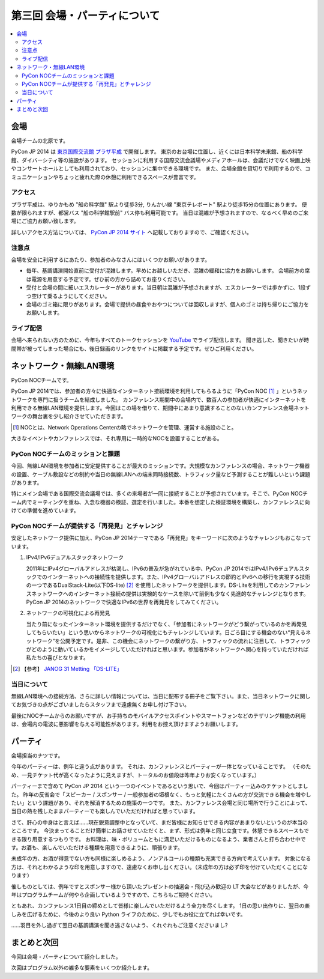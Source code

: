==========================================
 第三回 会場・パーティについて
==========================================

.. contents::
   :local:

会場
====

会場チームの北原です。

PyCon JP 2014 は `東京国際交流館 プラザ平成 <http://www.jasso.go.jp/tiec/map.html>`_ で開催します。
東京のお台場に位置し、近くには日本科学未来館、船の科学館、ダイバーシティ等の施設があります。
セッションに利用する国際交流会議場やメディアホールは、会議だけでなく映画上映やコンサートホールとしても利用されており、セッションに集中できる環境です。
また、会場全館を貸切りで利用するので、コミュニケーションやちょっと疲れた際の休憩に利用できるスペースが豊富です。

アクセス
--------

プラザ平成は、ゆりかもめ "船の科学館" 駅より徒歩3分, りんかい線 "東京テレポート" 駅より徒歩15分の位置にあります。
便数が限られますが、都営バス "船の科学館駅前" バス停も利用可能です。
当日は混雑が予想されますので、なるべく早めのご来場にご協力お願い致します。

詳しいアクセス方法については、 `PyCon JP 2014 サイト <https://pycon.jp/2014/venue/>`_ へ記載しておりますので、ご確認ください。

注意点
------

会場を安全に利用するにあたり、参加者のみなさんにはいくつかお願いがあります。

- 毎年、基調講演開始直前に受付が混雑します。早めにお越しいただき、混雑の緩和に協力をお願いします。
  会場前方の席は電源を用意する予定です。ぜひ前の方から詰めてお座りください。

- 受付と会場の間に細いエスカレーターがあります。当日朝は混雑が予想されますが、エスカレーターでは歩かずに、1段ずつ空けて乗るようにしてください。

- 会場のゴミ箱に限りがあります。会場で提供の昼食やおやつについては回収しますが、個人のゴミは持ち帰りにご協力をお願いします。

ライブ配信
----------

会場へ来られない方のために、今年もすべてのトークセッションを `YouTube <http://www.youtube.com/user/PyConJP>`_ でライブ配信します。
聞き逃した、聞きたいが時間帯が被ってしまった場合にも、後日録画のリンクをサイトに掲載する予定です。ぜひご利用ください。


ネットワーク・無線LAN環境
=========================
PyCon NOCチームです。

PyCon JP 2014では、参加者の方々に快適なインターネット接続環境を利用してもらるように「PyCon NOC [#f1]_ 」というネットワークを専門に扱うチームを結成しました。
カンファレンス期間中の会場内で、数百人の参加者が快適にインターネットを利用できる無線LAN環境を提供します。今回はこの場を借りて、期間中にあまり意識することのないカンファレンス会場ネットワークの舞台裏を少し紹介させていただきます。

.. [#f1] NOCとは、Network Operations Centerの略でネットワークを管理、運営する施設のこと。
大きなイベントやカンファレンスでは、それ専用に一時的なNOCを設置することがある。 


.. image: /_static/pyconjp2014_network_layout.jpg
   :alt: PyConJP2014ネットワーク構成図

PyCon NOCチームのミッションと課題
---------------------------------

今回、無線LAN環境を参加者に安定提供することが最大のミッションです。大規模なカンファレンスの場合、ネットワーク機器の設置、ケーブル敷設などの制約や当日の無線LANへの端末同時接続数、トラフィック量など予測することが難しいという課題があります。

特にメイン会場である国際交流会議場では、多くの来場者が一同に接続することが予想されています。そこで、PyCon NOCチーム内でミーティングを重ね、入念な機器の検証、選定を行いました。本番を想定した検証環境を構築し、カンファレンスに向けての準備を進めています。


PyCon NOCチームが提供する「再発見」とチャレンジ
-----------------------------------------------

安定したネットワーク提供に加え、PyCon JP 2014テーマである「再発見」をキーワードに次のようなチャレンジもおこなっています。

1. IPv4/IPv6デュアルスタックネットワーク

   2011年にIPv4グローバルアドレスが枯渇し、IPv6の普及が急がれている中、PyCon JP 2014ではIPv4/IPv6デュアルスタックでのインターネットへの接続性を提供します。また、IPv4グローバルアドレスの節約とIPv6への移行を実現する技術の一つであるDualStack-Lite(以下DS-lite) [#f2]_ を使用したネットワークを提供します。DS-Liteを利用してのカンファレンスネットワークへのインターネット接続の提供は実験的なケースを除いて前例も少なく先進的なチャレンジとなります。PyCon JP 2014のネットワークで快適なIPv6の世界を再発見をしてみてください。


2. ネットワークの可視化による再発見

   当たり前になったインターネット環境を提供するだけでなく、「参加者にネットワークがどう繋がっているのかを再発見してもらいたい」という思いからネットワークの可視化にもチャレンジしています。日ごろ目にする機会のない“見えるネットワーク”を公開予定です。是非、この機会にネットワークの繋がり方、トラフィックの流れに注目して、トラフィックがどのように動いているかをイメージしていただければと思います。参加者がネットワークへ関心を持っていただければ私たちの喜びとなります。

.. [#f2] 【参考】 `JANOG 31 Metting 「DS-LITE」 <http://www.janog.gr.jp/meeting/janog31/network.html#network-ds-lite>`_


当日について
------------

無線LAN環境への接続方法、さらに詳しい情報については、当日に配布する冊子をご覧下さい。また、当日ネットワークに関してお気づきの点がございましたらスタッフまで遠慮無くお申し付け下さい。

最後にNOCチームからのお願いですが、お手持ちのモバイルアクセスポイントやスマートフォンなどのテザリング機能の利用は、会場内の電波に悪影響を与える可能性があります。利用をお控え頂けますようお願いします。

パーティ
========

会場担当のナツです。

今年のパーティーは、例年と違う点があります。
それは、カンファレンスとパーティーが一体となっていることです。
（そのため、一見チケット代が高くなったように見えますが、トータルのお値段は昨年よりお安くなっています。）

パーティーまで含めて PyCon JP 2014 という一つのイベントであるという思いで、今回はパーティー込みのチケットとしました。
昨年の反省会で「スピーカー / スポンサー / 一般参加者の垣根なく、もっと気軽にたくさんの方が交流できる機会を増やしたい」という課題があり、それを解消するための施策の一つです。
また、カンファレンス会場と同じ場所で行うことによって、当日の熱を残したままパーティーでも楽しんでいただだければと思っています。

さて、肝心の中身はと言えば……現在鋭意調整中となっていて、まだ皆様にお知らせできる内容があまりないというのが本当のところです。
今決まってることだけ簡単にお話させていただくと、まず、形式は例年と同じ立食です。休憩できるスペースもできる限り用意するつもりです。
お料理は、味・ボリュームともに満足いただけるものになるよう、業者さんと打ち合わせ中です。お酒も、楽しんでいただける種類を用意できるように、頑張ります。

未成年の方、お酒が得意でない方も同様に楽しめるよう、ノンアルコールの種類も充実できる方向で考えています。
対象になる方は、それとわかるような印を用意しますので、遠慮なくお申し出ください。（未成年の方は必ず印を付けていただくことになります）

催しものとしては、例年ですとスポンサー様から頂いたプレゼントの抽選会・飛び込み歓迎の LT 大会などがありましたが、今年はプログラムチームが何やら企画しているようですので、こちらもご期待ください。

ともあれ、カンファレンス1日目の締めとして皆様に楽しんでいただけるよう全力を尽くします。
1日の思い出作りに、翌日の楽しみを広げるために、今後のより良い Python ライフのために、少しでもお役に立てれば幸いです。

……羽目を外し過ぎて翌日の基調講演を聞き逃さないよう、くれぐれもご注意くださいまし?

まとめと次回
============

今回は会場・パーティについて紹介しました。

次回はプログラム以外の雑多な要素をいくつか紹介します。
